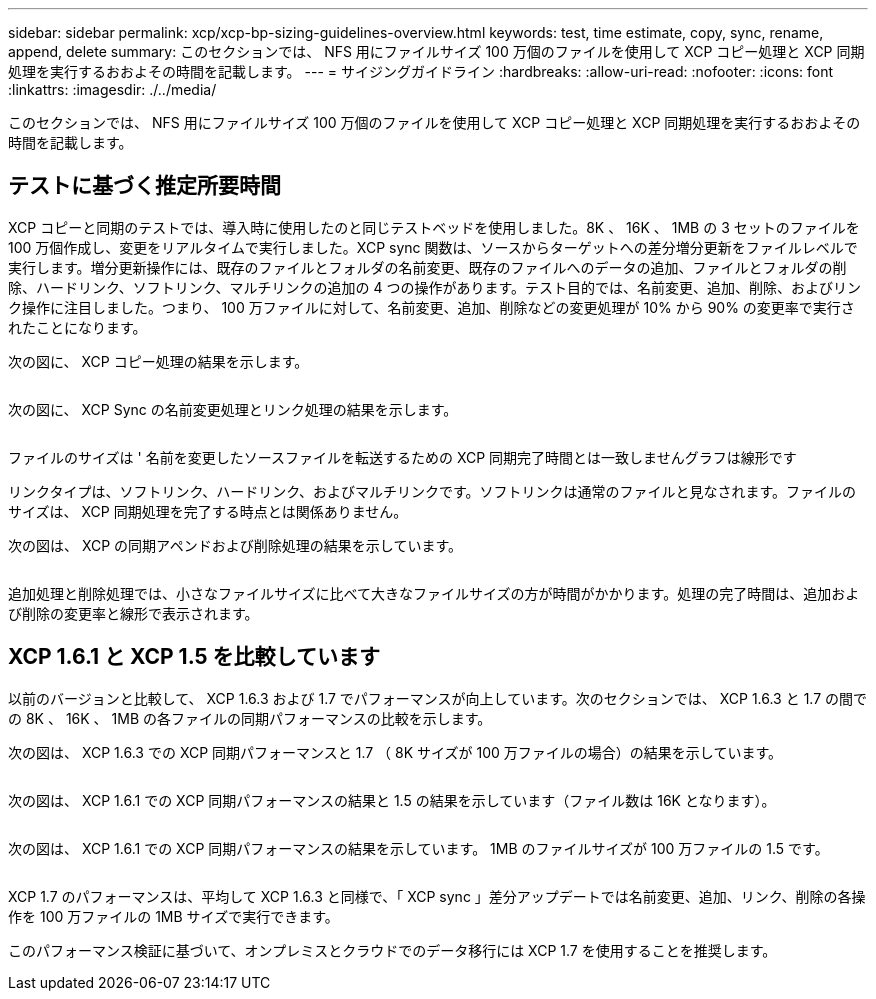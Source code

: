 ---
sidebar: sidebar 
permalink: xcp/xcp-bp-sizing-guidelines-overview.html 
keywords: test, time estimate, copy, sync, rename, append, delete 
summary: このセクションでは、 NFS 用にファイルサイズ 100 万個のファイルを使用して XCP コピー処理と XCP 同期処理を実行するおおよその時間を記載します。 
---
= サイジングガイドライン
:hardbreaks:
:allow-uri-read: 
:nofooter: 
:icons: font
:linkattrs: 
:imagesdir: ./../media/


[role="lead"]
このセクションでは、 NFS 用にファイルサイズ 100 万個のファイルを使用して XCP コピー処理と XCP 同期処理を実行するおおよその時間を記載します。



== テストに基づく推定所要時間

XCP コピーと同期のテストでは、導入時に使用したのと同じテストベッドを使用しました。8K 、 16K 、 1MB の 3 セットのファイルを 100 万個作成し、変更をリアルタイムで実行しました。XCP sync 関数は、ソースからターゲットへの差分増分更新をファイルレベルで実行します。増分更新操作には、既存のファイルとフォルダの名前変更、既存のファイルへのデータの追加、ファイルとフォルダの削除、ハードリンク、ソフトリンク、マルチリンクの追加の 4 つの操作があります。テスト目的では、名前変更、追加、削除、およびリンク操作に注目しました。つまり、 100 万ファイルに対して、名前変更、追加、削除などの変更処理が 10% から 90% の変更率で実行されたことになります。

次の図に、 XCP コピー処理の結果を示します。

image:xcp-bp_image10.png[""]

次の図に、 XCP Sync の名前変更処理とリンク処理の結果を示します。

image:xcp-bp_image8.png[""]

ファイルのサイズは ' 名前を変更したソースファイルを転送するための XCP 同期完了時間とは一致しませんグラフは線形です

リンクタイプは、ソフトリンク、ハードリンク、およびマルチリンクです。ソフトリンクは通常のファイルと見なされます。ファイルのサイズは、 XCP 同期処理を完了する時点とは関係ありません。

次の図は、 XCP の同期アペンドおよび削除処理の結果を示しています。

image:xcp-bp_image9.png[""]

追加処理と削除処理では、小さなファイルサイズに比べて大きなファイルサイズの方が時間がかかります。処理の完了時間は、追加および削除の変更率と線形で表示されます。



== XCP 1.6.1 と XCP 1.5 を比較しています

以前のバージョンと比較して、 XCP 1.6.3 および 1.7 でパフォーマンスが向上しています。次のセクションでは、 XCP 1.6.3 と 1.7 の間での 8K 、 16K 、 1MB の各ファイルの同期パフォーマンスの比較を示します。

次の図は、 XCP 1.6.3 での XCP 同期パフォーマンスと 1.7 （ 8K サイズが 100 万ファイルの場合）の結果を示しています。

image:xcp-bp_image11.png[""]

次の図は、 XCP 1.6.1 での XCP 同期パフォーマンスの結果と 1.5 の結果を示しています（ファイル数は 16K となります）。

image:xcp-bp_image12.png[""]

次の図は、 XCP 1.6.1 での XCP 同期パフォーマンスの結果を示しています。 1MB のファイルサイズが 100 万ファイルの 1.5 です。

image:xcp-bp_image13.png[""]

XCP 1.7 のパフォーマンスは、平均して XCP 1.6.3 と同様で、「 XCP sync 」差分アップデートでは名前変更、追加、リンク、削除の各操作を 100 万ファイルの 1MB サイズで実行できます。

このパフォーマンス検証に基づいて、オンプレミスとクラウドでのデータ移行には XCP 1.7 を使用することを推奨します。
